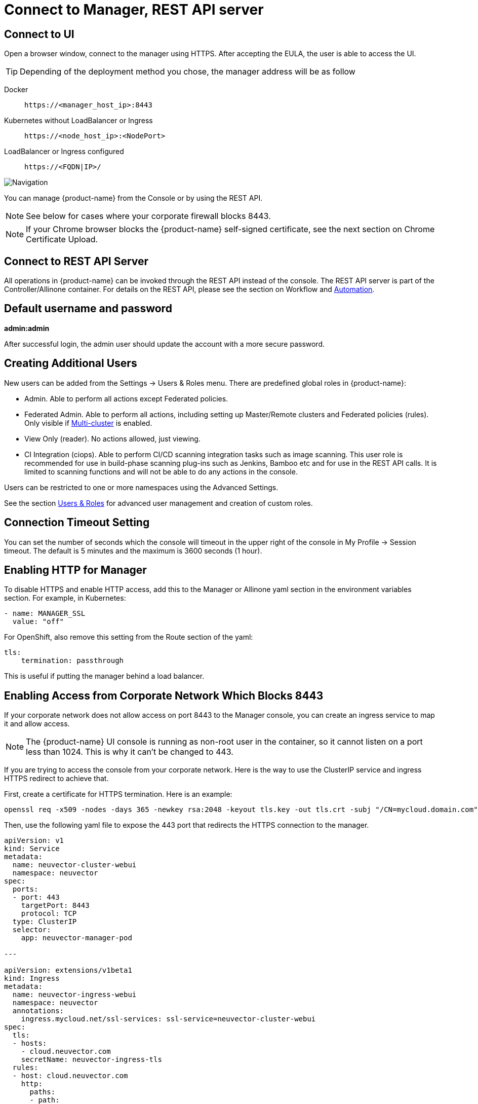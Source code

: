= Connect to Manager, REST API server
:page-opendocs-origin: /03.configuration/01.console/01.console.md
:page-opendocs-slug: /configuration/console

== Connect to UI

Open a browser window, connect to the manager using HTTPS. After accepting the EULA, the user is able to access the UI.

[TIP]
====
Depending of the deployment method you chose, the manager address will be as follow
====

[tabs]
======
Docker::
+
====
[,shell]
----
https://<manager_host_ip>:8443
----
==== 

Kubernetes without LoadBalancer or Ingress::
+
====
[,shell]
----
https://<node_host_ip>:<NodePort>
----
====

LoadBalancer or Ingress configured::
+
====
[,shell]
----
https://<FQDN|IP>/
---- 
==== 
======

image:3_0_Dashboard.png[Navigation]

You can manage {product-name} from the Console or by using the REST API.

[NOTE]
====
See below for cases where your corporate firewall blocks 8443.
====

[NOTE]
====
If your Chrome browser blocks the {product-name} self-signed certificate, see the next section on Chrome Certificate Upload. 
====

== Connect to REST API Server 

All operations in {product-name} can be invoked through the REST API instead of the console. The REST API server is part of the Controller/Allinone container. For details on the REST API, please see the section on Workflow and xref:automation.adoc[Automation]. 

== Default username and password 

**admin:admin** 

After successful login, the admin user should update the account with a more secure password. 

== Creating Additional Users 

New users can be added from the Settings -> Users & Roles menu. There are predefined global roles in {product-name}: 

* Admin. Able to perform all actions except Federated policies. 
* Federated Admin. Able to perform all actions, including setting up Master/Remote clusters and Federated policies (rules). Only visible if xref:multicluster.adoc[Multi-cluster] is enabled. 
* View Only (reader). No actions allowed, just viewing. 
* CI Integration (ciops). Able to perform CI/CD scanning integration tasks such as image scanning. This user role is recommended for use in build-phase scanning plug-ins such as Jenkins, Bamboo etc and for use in the REST API calls. It is limited to scanning functions and will not be able to do any actions in the console. 

Users can be restricted to one or more namespaces using the Advanced Settings. 

See the section xref:users.adoc[Users & Roles] for advanced user management and creation of custom roles. 

== Connection Timeout Setting 

You can set the number of seconds which the console will timeout in the upper right of the console in My Profile -> Session timeout. The default is 5 minutes and the maximum is 3600 seconds (1 hour). 

== Enabling HTTP for Manager 

To disable HTTPS and enable HTTP access, add this to the Manager or Allinone yaml section in the environment variables section. For example, in Kubernetes: 

[,yaml]
----
- name: MANAGER_SSL 
  value: "off" 
----

For OpenShift, also remove this setting from the Route section of the yaml: 

[,yaml]
----
tls:
    termination: passthrough 
----

This is useful if putting the manager behind a load balancer. 

== Enabling Access from Corporate Network Which Blocks 8443 

If your corporate network does not allow access on port 8443 to the Manager console, you can create an ingress service to map it and allow access. 

[NOTE]
====
The {product-name} UI console is running as non-root user in the container, so it cannot listen on a port less than 1024. This is why it can't be changed to 443. 
====

If you are trying to access the console from your corporate network. Here is the way to use the ClusterIP service and ingress HTTPS redirect to achieve that. 

First, create a certificate for HTTPS termination. Here is an example:

[,shell]
----
openssl req -x509 -nodes -days 365 -newkey rsa:2048 -keyout tls.key -out tls.crt -subj "/CN=mycloud.domain.com" kubectl create secret tls neuvector-ingress-tls -n neuvector --key="tls.key" --cert="tls.crt" 
----

Then, use the following yaml file to expose the 443 port that redirects the HTTPS connection to the manager. 

[,yaml]
----
apiVersion: v1
kind: Service
metadata:
  name: neuvector-cluster-webui
  namespace: neuvector
spec:
  ports:
  - port: 443
    targetPort: 8443
    protocol: TCP
  type: ClusterIP
  selector:
    app: neuvector-manager-pod

---

apiVersion: extensions/v1beta1
kind: Ingress
metadata:
  name: neuvector-ingress-webui
  namespace: neuvector
  annotations:
    ingress.mycloud.net/ssl-services: ssl-service=neuvector-cluster-webui
spec:
  tls:
  - hosts:
    - cloud.neuvector.com
    secretName: neuvector-ingress-tls
  rules:
  - host: cloud.neuvector.com
    http:
      paths:
      - path:
        backend:
          serviceName: neuvector-cluster-webui
          servicePort: 443
----

You will need to change the annotation for the ingress address from ingress.mycloud.net to your appropriate address. 

This example uses the URL cloud.neuvector.com. After the ingress service is created, you can find it's external IP. You then can configure the hosts file to point cloud.neuvector.com to that IP. After that, you should be able to browse to `+https://cloud.neuvector.com+` (the url you choose to use). 

=== Using SSL Passthrough Instead of Redirect 

To use TLS/SSL passthrough instead of the redirect example above (supported on some ingress controllers such as nginx), make sure the ingress controller is configured appropriated for passthrough, and the appropriate annotation is added to the ingress. For example, 

[,yaml]
----
annotations: 
  ingress.kubernetes.io/ssl-passthrough: "true" 
----

== Replacing the {product-name} Self-signed Certificates 

Please see the next section xref:replacecert.adoc[Replacing the Self-Signed Certificates] for details. The certificate must be replaced in both the Manager and Controller/Allinone yamls. 

== Configuring AWS ALB with Certificate ARN 

Here is a sample ingress configuration using the AWS load balancer with the certificate ARN (actual ARN obfuscated). 
[,yaml]
----
apiVersion: extensions/v1beta1
kind: Ingress
metadata:
  annotations:
    # https://kubernetes-sigs.github.io/aws-alb-ingress-controller/guide/ingress/annotation/#healthcheck-path
    alb.ingress.kubernetes.io/backend-protocol: HTTPS
    alb.ingress.kubernetes.io/certificate-arn: arn:aws:acm:us-west-2:596810101010:certificate/380b6abc-1234-408d-axyz-651710101010
    alb.ingress.kubernetes.io/healthcheck-path: /
    alb.ingress.kubernetes.io/healthcheck-protocol: HTTPS
    alb.ingress.kubernetes.io/listen-ports: '[{"HTTPS":443}]'
    alb.ingress.kubernetes.io/scheme: internet-facing
    alb.ingress.kubernetes.io/success-codes: "301"
    alb.ingress.kubernetes.io/target-type: instance
    external-dns.alpha.kubernetes.io/hostname: eks.neuvector.com
    kubernetes.io/ingress.class: alb
  labels:
    app: neuvector-webui-ingress
  name: neuvector-webui-ingress
  namespace: neuvector
spec:
  tls:
  - hosts:
    - eks.neuvector.com
  rules:
  - http:
      paths:
      - backend:
          serviceName: neuvector-service-webui
          servicePort: 8443
        path: /*
----
